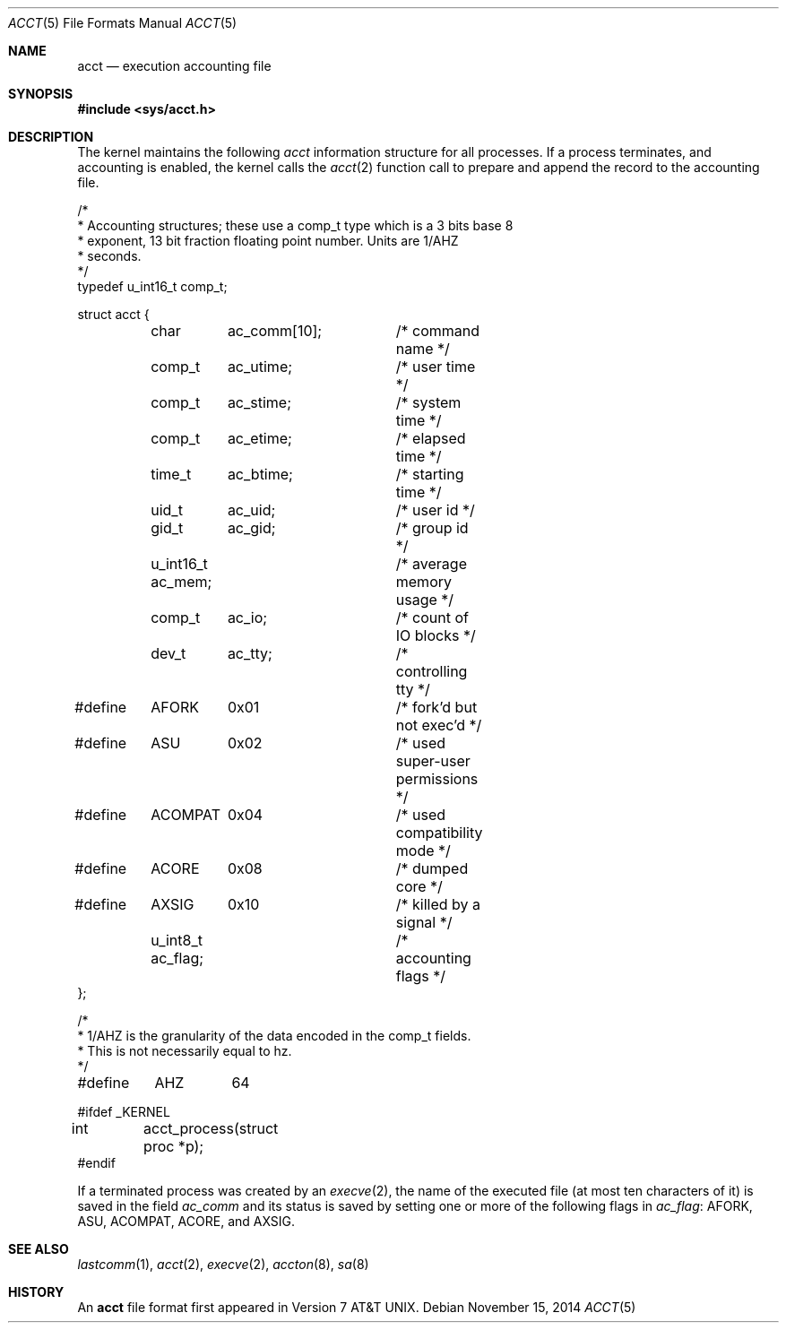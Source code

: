 .\"	$OpenBSD: acct.5,v 1.14 2014/11/15 14:41:02 bentley Exp $
.\"	$NetBSD: acct.5,v 1.4 1995/10/22 01:40:10 ghudson Exp $
.\"
.\" Copyright (c) 1991, 1993
.\"	The Regents of the University of California.  All rights reserved.
.\"
.\" Redistribution and use in source and binary forms, with or without
.\" modification, are permitted provided that the following conditions
.\" are met:
.\" 1. Redistributions of source code must retain the above copyright
.\"    notice, this list of conditions and the following disclaimer.
.\" 2. Redistributions in binary form must reproduce the above copyright
.\"    notice, this list of conditions and the following disclaimer in the
.\"    documentation and/or other materials provided with the distribution.
.\" 3. Neither the name of the University nor the names of its contributors
.\"    may be used to endorse or promote products derived from this software
.\"    without specific prior written permission.
.\"
.\" THIS SOFTWARE IS PROVIDED BY THE REGENTS AND CONTRIBUTORS ``AS IS'' AND
.\" ANY EXPRESS OR IMPLIED WARRANTIES, INCLUDING, BUT NOT LIMITED TO, THE
.\" IMPLIED WARRANTIES OF MERCHANTABILITY AND FITNESS FOR A PARTICULAR PURPOSE
.\" ARE DISCLAIMED.  IN NO EVENT SHALL THE REGENTS OR CONTRIBUTORS BE LIABLE
.\" FOR ANY DIRECT, INDIRECT, INCIDENTAL, SPECIAL, EXEMPLARY, OR CONSEQUENTIAL
.\" DAMAGES (INCLUDING, BUT NOT LIMITED TO, PROCUREMENT OF SUBSTITUTE GOODS
.\" OR SERVICES; LOSS OF USE, DATA, OR PROFITS; OR BUSINESS INTERRUPTION)
.\" HOWEVER CAUSED AND ON ANY THEORY OF LIABILITY, WHETHER IN CONTRACT, STRICT
.\" LIABILITY, OR TORT (INCLUDING NEGLIGENCE OR OTHERWISE) ARISING IN ANY WAY
.\" OUT OF THE USE OF THIS SOFTWARE, EVEN IF ADVISED OF THE POSSIBILITY OF
.\" SUCH DAMAGE.
.\"
.\"     @(#)acct.5	8.1 (Berkeley) 6/5/93
.\"
.Dd $Mdocdate: November 15 2014 $
.Dt ACCT 5
.Os
.Sh NAME
.Nm acct
.Nd execution accounting file
.Sh SYNOPSIS
.In sys/acct.h
.Sh DESCRIPTION
The kernel maintains the following
.Fa acct
information structure for all
processes.
If a process terminates, and accounting is enabled, the kernel calls the
.Xr acct 2
function call to prepare and append the record
to the accounting file.
.Bd -literal
/*
 * Accounting structures; these use a comp_t type which is a 3 bits base 8
 * exponent, 13 bit fraction floating point number.  Units are 1/AHZ
 * seconds.
 */
typedef u_int16_t comp_t;

struct acct {
	char	  ac_comm[10];	/* command name */
	comp_t	  ac_utime;	/* user time */
	comp_t	  ac_stime;	/* system time */
	comp_t	  ac_etime;	/* elapsed time */
	time_t	  ac_btime;	/* starting time */
	uid_t	  ac_uid;	/* user id */
	gid_t	  ac_gid;	/* group id */
	u_int16_t ac_mem;	/* average memory usage */
	comp_t	  ac_io;	/* count of IO blocks */
	dev_t	  ac_tty;	/* controlling tty */

#define	AFORK	0x01		/* fork'd but not exec'd */
#define	ASU	0x02		/* used super-user permissions */
#define	ACOMPAT	0x04		/* used compatibility mode */
#define	ACORE	0x08		/* dumped core */
#define	AXSIG	0x10		/* killed by a signal */
	u_int8_t  ac_flag;	/* accounting flags */
};

/*
 * 1/AHZ is the granularity of the data encoded in the comp_t fields.
 * This is not necessarily equal to hz.
 */
#define	AHZ	64

#ifdef _KERNEL
int	acct_process(struct proc *p);
#endif
.Ed
.Pp
If a terminated process was created by an
.Xr execve 2 ,
the name of the executed file (at most ten characters of it)
is saved in the field
.Fa ac_comm
and its status is saved by setting one or more of the following flags in
.Fa ac_flag :
.Dv AFORK ,
.Dv ASU ,
.Dv ACOMPAT ,
.Dv ACORE ,
and
.Dv AXSIG .
.Sh SEE ALSO
.Xr lastcomm 1 ,
.Xr acct 2 ,
.Xr execve 2 ,
.Xr accton 8 ,
.Xr sa 8
.Sh HISTORY
An
.Nm
file format first appeared in
.At v7 .
